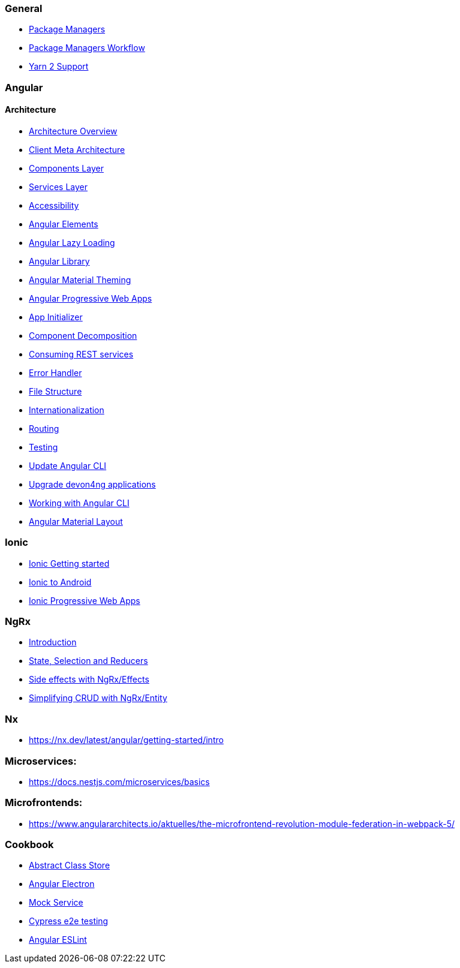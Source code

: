 === General
** link:guide-package-managers[Package Managers]
** link:guide-npm-yarn-workflow[Package Managers Workflow]
** link:guide-yarn-2-support[Yarn 2 Support]

=== Angular
==== Architecture
** link:architecture[Architecture Overview]
** link:meta-architecture[Client Meta Architecture]
** link:components-layer[Components Layer]
** link:services-layer[Services Layer]

** link:guide-accessibility[Accessibility]
** link:guide-angular-elements[Angular Elements]
** link:guide-angular-lazy-loading[Angular Lazy Loading]
** link:guide-angular-library[Angular Library]
** link:guide-angular-theming[Angular Material Theming]
** link:guide-angular-pwa[Angular Progressive Web Apps]
** link:guide-app-initializer[App Initializer]
** link:guide-component-decomposition[Component Decomposition]
** link:guide-consuming-rest-services[Consuming REST services]
** link:guide-error-handler[Error Handler]
** link:guide-file-structure[File Structure]
** link:guide-internationalization[Internationalization]
** link:guide-routing[Routing]
** link:guide-testing[Testing]
** link:guide-update-angular-cli[Update Angular CLI]
** link:guide-upgrade-devon4ng[Upgrade devon4ng applications]
** link:guide-working-with-angular-cli[Working with Angular CLI]
** link:guide-layout-with-angular-material[Angular Material Layout]

=== Ionic
** link:guide-ionic-getting-started[Ionic Getting started]
** link:guide-ionic-from-code-to-android[Ionic to Android]
** link:guide-ionic-pwa[Ionic Progressive Web Apps]

=== NgRx
** link:guide-ngrx-getting-started[Introduction]
** link:guide-ngrx-simple-store[State, Selection and Reducers]
** link:guide-ngrx-effects[Side effects with NgRx/Effects]
** link:guide-ngrx-entity[Simplifying CRUD with NgRx/Entity]

=== Nx
** https://nx.dev/latest/angular/getting-started/intro

=== Microservices:
** https://docs.nestjs.com/microservices/basics

=== Microfrontends:
** https://www.angulararchitects.io/aktuelles/the-microfrontend-revolution-module-federation-in-webpack-5/

=== Cookbook
** link:cookbook-abstract-class-store[Abstract Class Store]
** link:guide-add-electron[Angular Electron]
** link:guide-angular-mock-service.asciidoc[Mock Service]
** link:guide-cypress.asciidoc[Cypress e2e testing]
** link:guide-eslint.asciidoc[Angular ESLint]

